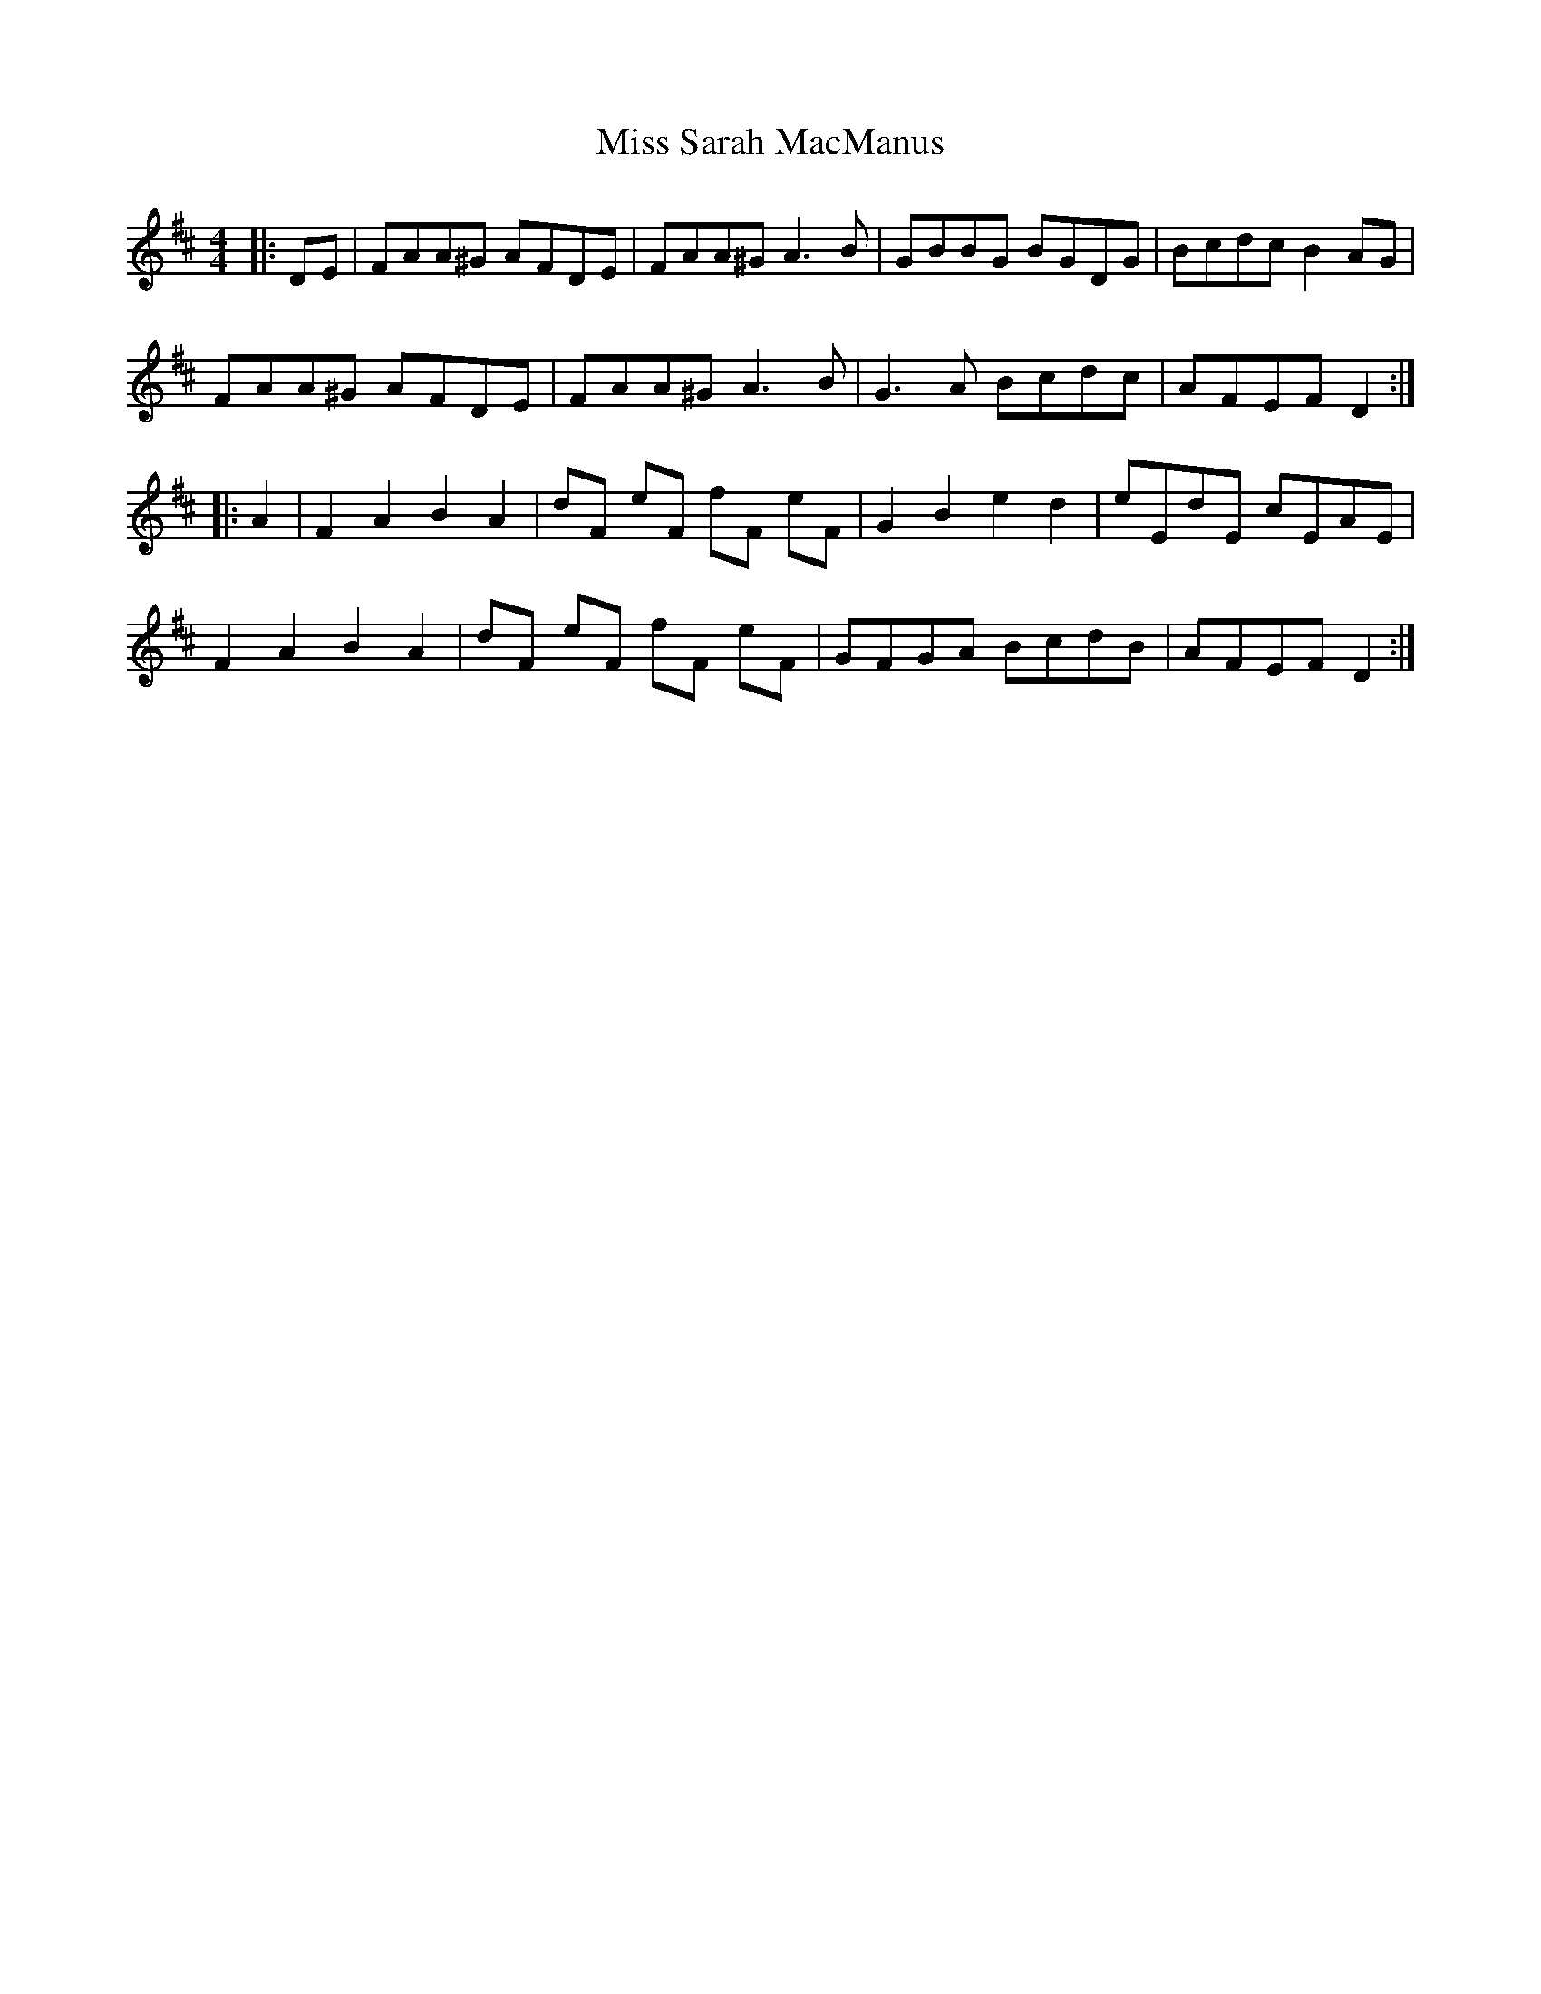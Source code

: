 X: 27244
T: Miss Sarah MacManus
R: reel
M: 4/4
K: Dmajor
|:DE|FAA^G AFDE|FAA^G A3B|GBBG BGDG|Bcdc B2AG|
FAA^G AFDE|FAA^G A3B|G3A Bcdc|AFEF D2:|
|:A2|F2A2 B2A2|dF eF fF eF|G2B2 e2d2|eEdE cEAE|
F2A2 B2A2|dF eF fF eF|GFGA BcdB|AFEF D2:|

